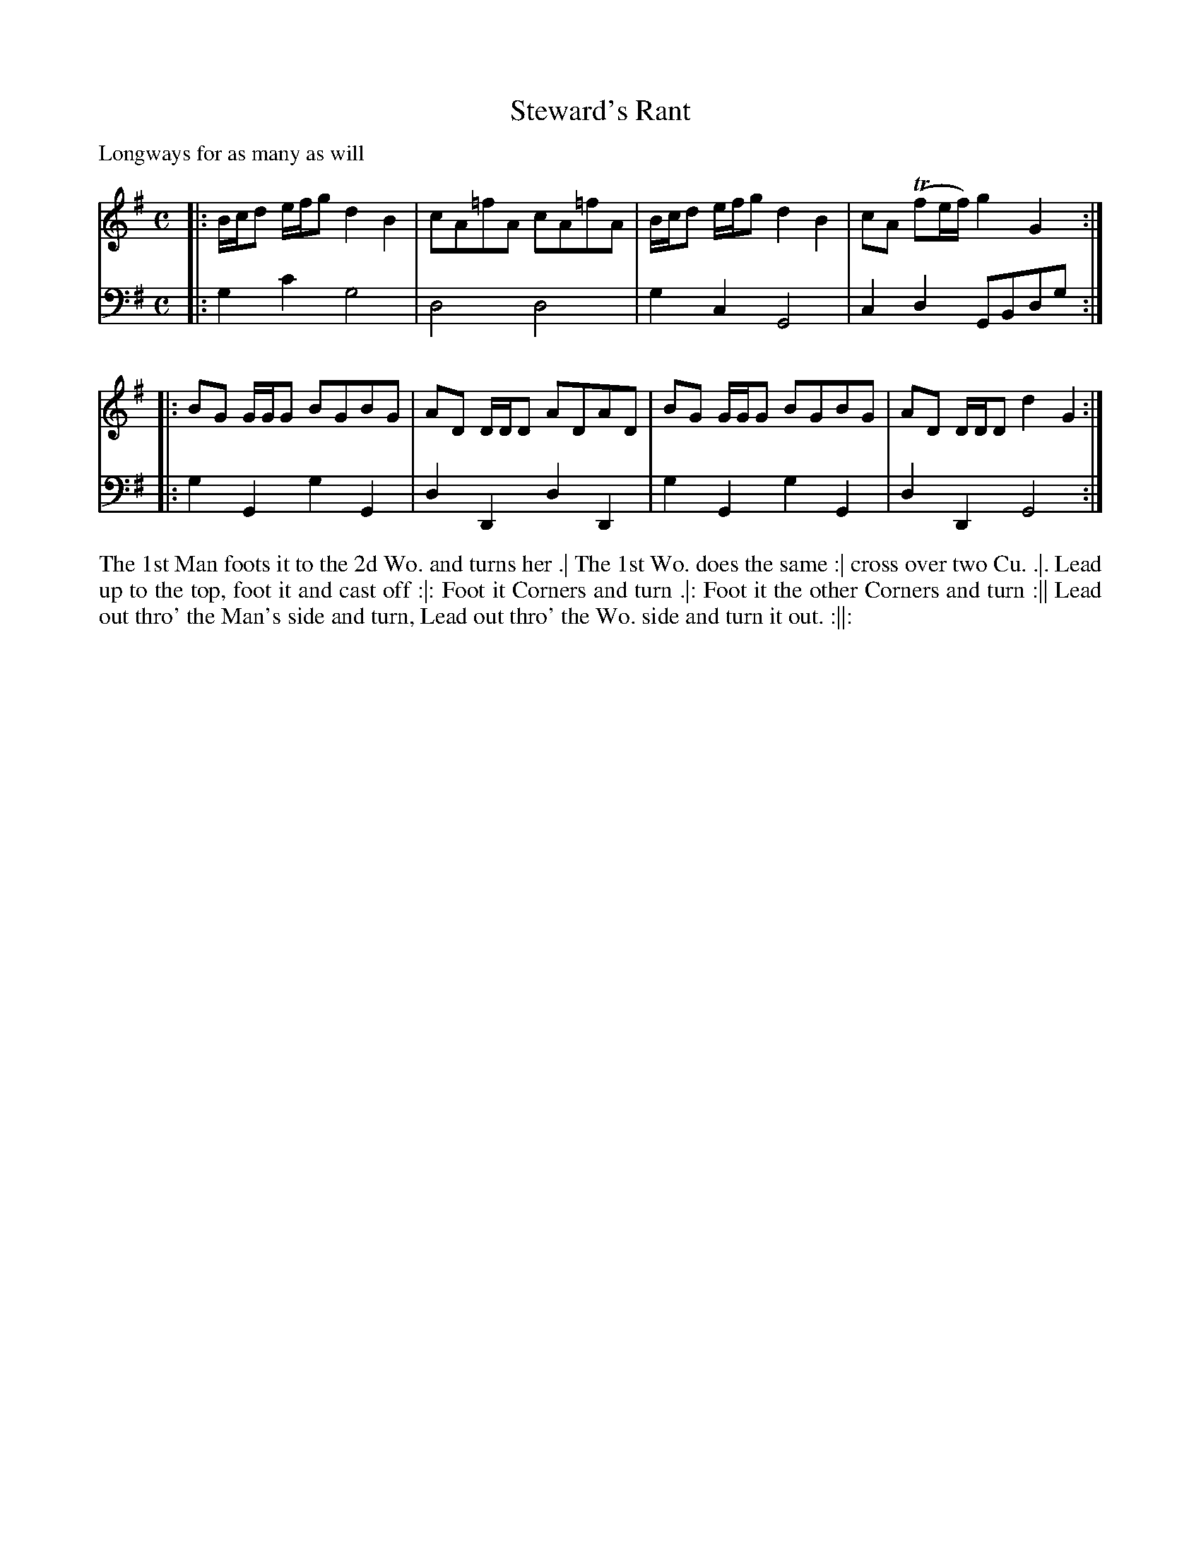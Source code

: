 X: 1001
T: Steward's Rant
P: Longways for as many as will
C:
R: reel
B: "Caledonian Country Dances" printed by John Walsh for John Johnson, London
S: http://imslp.org/wiki/Caledonian_Country_Dances_with_a_Thorough_Bass_(Various)
Z: 2013 John Chambers <jc:trillian.mit.edu>
N: The 2nd part has initial repeat but no final repeat.
M: C
L: 1/8
K: G
V: 1
|: B/c/d e/f/g d2 B2 | cA=fA cA=fA | B/c/d e/f/g d2 B2 | cA (Tfe/f/) g2 G2 :|
|: BG G/G/G BGBG | AD D/D/D ADAD | BG G/G/G BGBG | AD D/D/D d2 G2 :|
V: 2 clef=bass middle=d
|: g2c'2 g4 | d4 d4 | g2c2 G4 | c2d2 GBdg :|
|: g2G2 g2G2 | d2D2 d2D2 | g2G2 g2G2 | d2D2 G4 :|
%%begintext align
The 1st Man foots it to the 2d Wo. and turns her .|
The 1st Wo. does the same :|
cross over two Cu. .|.
Lead up to the top, foot it and cast off :|:
Foot it Corners and turn .|:
Foot it the other Corners and turn :||
Lead out thro' the Man's side and turn, Lead out thro' the Wo. side and turn it out. :||:
%%endtext
